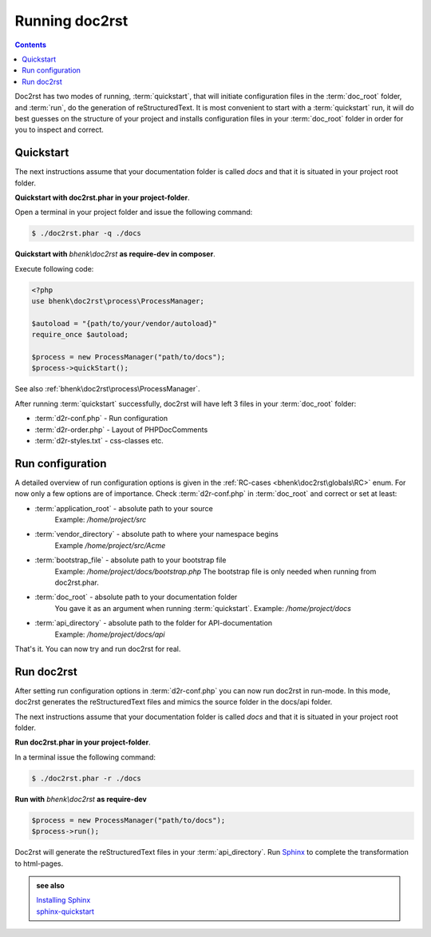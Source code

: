 Running doc2rst
===============

.. contents::

Doc2rst has two modes of running, :term:`quickstart`, that will initiate configuration files in the
:term:`doc_root` folder, and :term:`run`, do the generation of reStructuredText. It is most convenient
to start with a :term:`quickstart` run, it will do best guesses on the structure of your project and installs
configuration files in your :term:`doc_root` folder in order for you to inspect and correct.

Quickstart
++++++++++

The next instructions assume that your documentation folder is called *docs* and that it is situated in your
project root folder.

**Quickstart with doc2rst.phar in your project-folder**.

Open a terminal in your project folder and issue the following command:

.. code-block::

   $ ./doc2rst.phar -q ./docs

**Quickstart with** *bhenk\\doc2rst* **as require-dev in composer**.

Execute following code:

.. code-block::

   <?php
   use bhenk\doc2rst\process\ProcessManager;

   $autoload = "{path/to/your/vendor/autoload}"
   require_once $autoload;

   $process = new ProcessManager("path/to/docs");
   $process->quickStart();

See also :ref:`bhenk\doc2rst\process\ProcessManager`.

After running :term:`quickstart` successfully, doc2rst will have left 3 files in your
:term:`doc_root` folder:

* :term:`d2r-conf.php` - Run configuration
* :term:`d2r-order.php` - Layout of PHPDocComments
* :term:`d2r-styles.txt` - css-classes etc.

.. _run_configuration:

Run configuration
+++++++++++++++++

A detailed overview of run configuration options is given in the
:ref:`RC-cases <bhenk\doc2rst\globals\RC>` enum. For now only a few options are of importance.
Check :term:`d2r-conf.php` in :term:`doc_root` and correct or set at least:

* :term:`application_root` - absolute path to your source
   Example: */home/project/src*
* :term:`vendor_directory` - absolute path to where your namespace begins
   Example */home/project/src/Acme*
* :term:`bootstrap_file` - absolute path to your bootstrap file
   Example: */home/project/docs/bootstrap.php*
   The bootstrap file is only needed when running from doc2rst.phar.
* :term:`doc_root` - absolute path to your documentation folder
   You gave it as an argument when running :term:`quickstart`.
   Example: */home/project/docs*
* :term:`api_directory` - absolute path to the folder for API-documentation
   Example: */home/project/docs/api*

That's it. You can now try and run doc2rst for real.

Run doc2rst
+++++++++++

After setting run configuration options in :term:`d2r-conf.php` you can now run doc2rst in run-mode.
In this mode, doc2rst generates the reStructuredText files and mimics the source folder
in the docs/api folder.

The next instructions assume that your documentation folder is called *docs* and that it is
situated in your project root folder.

**Run doc2rst.phar in your project-folder**.

In a terminal issue the following command:

.. code-block::

   $ ./doc2rst.phar -r ./docs


**Run with** *bhenk\\doc2rst* **as require-dev**

.. code-block::

   $process = new ProcessManager("path/to/docs");
   $process->run();

Doc2rst will generate the reStructuredText files in your :term:`api_directory`. Run
`Sphinx <https://www.sphinx-doc.org/en/master/index.html>`_ to complete the transformation
to html-pages.

.. admonition:: see also

   | `Installing Sphinx <https://www.sphinx-doc.org/en/master/usage/installation.html>`_
   | `sphinx-quickstart <https://www.sphinx-doc.org/en/master/man/sphinx-quickstart.html>`_

